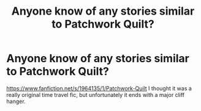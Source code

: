 #+TITLE: Anyone know of any stories similar to Patchwork Quilt?

* Anyone know of any stories similar to Patchwork Quilt?
:PROPERTIES:
:Score: 5
:DateUnix: 1419574805.0
:DateShort: 2014-Dec-26
:FlairText: Request
:END:
[[https://www.fanfiction.net/s/1964135/1/Patchwork-Quilt]] I thought it was a really original time travel fic, but unfortunately it ends with a major cliff hanger.


